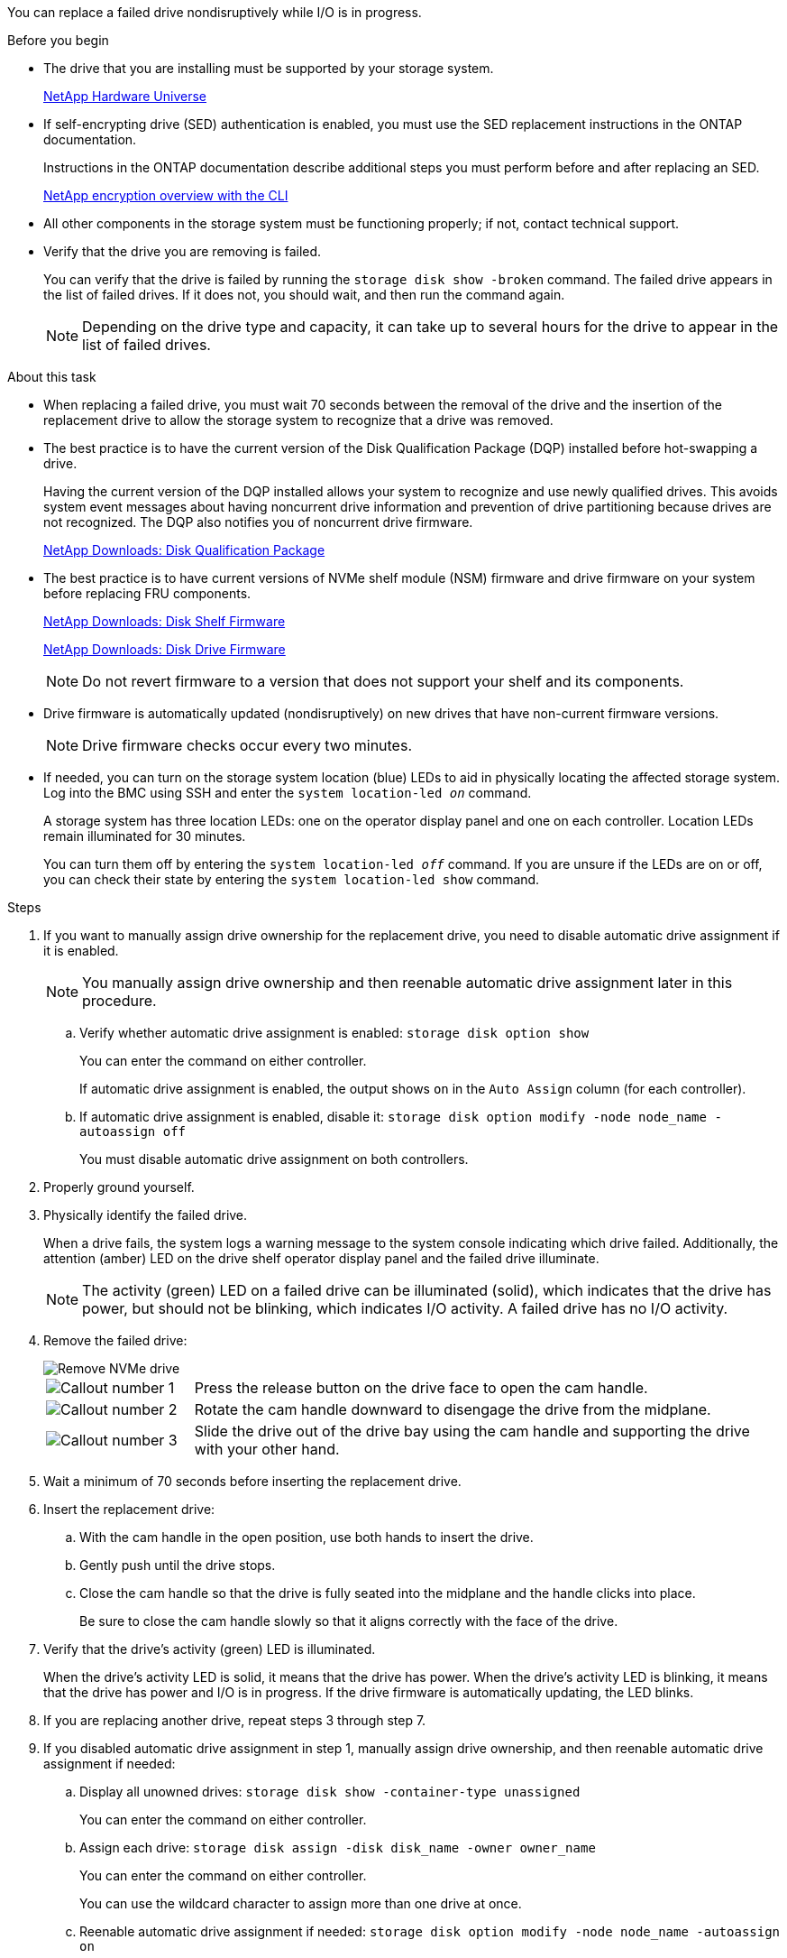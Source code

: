 You can replace a failed drive nondisruptively while I/O is in progress.

.Before you begin

* The drive that you are installing must be supported by your storage system.
+
https://hwu.netapp.com[NetApp Hardware Universe^]

* If self-encrypting drive (SED) authentication is enabled, you must use the SED replacement instructions in the ONTAP documentation.
+
Instructions in the ONTAP documentation describe additional steps you must perform before and after replacing an SED.
+
https://docs.netapp.com/us-en/ontap/encryption-at-rest/index.html[NetApp encryption overview with the CLI^]

* All other components in the storage system must be functioning properly; if not, contact technical support.

* Verify that the drive you are removing is failed.
+
You can verify that the drive is failed by running the `storage disk show -broken` command. The failed drive appears in the list of failed drives. If it does not, you should wait, and then run the command again.
+
NOTE: Depending on the drive type and capacity, it can take up to several hours for the drive to appear in the list of failed drives.

.About this task

* When replacing a failed drive, you must wait 70 seconds between the removal of the drive and the insertion of the replacement drive to allow the storage system to recognize that a drive was removed.

* The best practice is to have the current version of the Disk Qualification Package (DQP) installed before hot-swapping a drive.
+
Having the current version of the DQP installed allows your system to recognize and use newly qualified drives. This avoids system event messages about having noncurrent drive information and prevention of drive partitioning because drives are not recognized. The DQP also notifies you of noncurrent drive firmware.
+
//30 aug 2022, BURT 1491809: correct the DQP link
https://mysupport.netapp.com/site/downloads/firmware/disk-drive-firmware/download/DISKQUAL/ALL/qual_devices.zip[NetApp Downloads: Disk Qualification Package^]

* The best practice is to have current versions of NVMe shelf module (NSM) firmware and drive firmware on your system before replacing FRU components.
+
https://mysupport.netapp.com/site/downloads/firmware/disk-shelf-firmware[NetApp Downloads: Disk Shelf Firmware^]
+
https://mysupport.netapp.com/site/downloads/firmware/disk-drive-firmware[NetApp Downloads: Disk Drive Firmware^]
+
[NOTE]
====
Do not revert firmware to a version that does not support your shelf and its components.
====

* Drive firmware is automatically updated (nondisruptively) on new drives that have non-current firmware versions.
+
NOTE: Drive firmware checks occur every two minutes.

* If needed, you can turn on the storage system location (blue) LEDs to aid in physically locating the affected storage system. Log into the BMC using SSH and enter the `system location-led _on_` command.
+
A storage system has three location LEDs: one on the operator display panel and one on each controller. Location LEDs remain illuminated for 30 minutes. 
+
You can turn them off by entering the `system location-led _off_` command. If you are unsure if the LEDs are on or off, you can check their state by entering the `system location-led show` command.

.Steps

. If you want to manually assign drive ownership for the replacement drive, you need to disable automatic drive assignment if it is enabled.
+
NOTE: You manually assign drive ownership and then reenable automatic drive assignment later in this procedure.

.. Verify whether automatic drive assignment is enabled: `storage disk option show`
+
You can enter the command on either controller.
+
If automatic drive assignment is enabled, the output shows `on` in the `Auto Assign` column (for each controller).

.. If automatic drive assignment is enabled, disable it: `storage disk option modify -node node_name -autoassign off`
+
You must disable automatic drive assignment on both controllers.

. Properly ground yourself.
. Physically identify the failed drive.
+
When a drive fails, the system logs a warning message to the system console indicating which drive failed. Additionally, the attention (amber) LED on the drive shelf operator display panel and the failed drive illuminate.
+
NOTE: The activity (green) LED on a failed drive can be illuminated (solid), which indicates that the drive has power, but should not be blinking, which indicates I/O activity. A failed drive has no I/O activity.

. Remove the failed drive: 
+
image::../media/drw_nvme_drive_replace_ieops-1904.svg[Remove NVMe drive]
+
[cols="1,4"]
|===
a|
image::../media/icon_round_1.png[Callout number 1]
a|
Press the release button on the drive face to open the cam handle.
a|
image::../media/icon_round_2.png[Callout number 2]
a|
Rotate the cam handle downward to disengage the drive from the midplane.
a|
image::../media/icon_round_3.png[Callout number 3]
a|
Slide the drive out of the drive bay using the cam handle and supporting the drive with your other hand. 
|===
+
. Wait a minimum of 70 seconds before inserting the replacement drive.

. Insert the replacement drive:
.. With the cam handle in the open position, use both hands to insert the drive.
.. Gently push until the drive stops.
.. Close the cam handle so that the drive is fully seated into the midplane and the handle clicks into place.
+
Be sure to close the cam handle slowly so that it aligns correctly with the face of the drive.
. Verify that the drive's activity (green) LED is illuminated.
+
When the drive's activity LED is solid, it means that the drive has power. When the drive's activity LED is blinking, it means that the drive has power and I/O is in progress. If the drive firmware is automatically updating, the LED blinks.

. If you are replacing another drive, repeat steps 3 through step 7.
. If you disabled automatic drive assignment in step 1, manually assign drive ownership, and then reenable automatic drive assignment if needed:
.. Display all unowned drives: `storage disk show -container-type unassigned`
+
You can enter the command on either controller.

.. Assign each drive: `storage disk assign -disk disk_name -owner owner_name`
+
You can enter the command on either controller.
+
You can use the wildcard character to assign more than one drive at once.

.. Reenable automatic drive assignment if needed: `storage disk option modify -node node_name -autoassign on`
+
You must reenable automatic drive assignment on both controllers.

. Return the failed part to NetApp, as described in the RMA instructions shipped with the kit.
+
Contact technical support at https://mysupport.netapp.com/site/global/dashboard[NetApp Support], 888-463-8277 (North America), 00-800-44-638277 (Europe), or +800-800-80-800 (Asia/Pacific) if you need the RMA number or additional help with the replacement procedure.